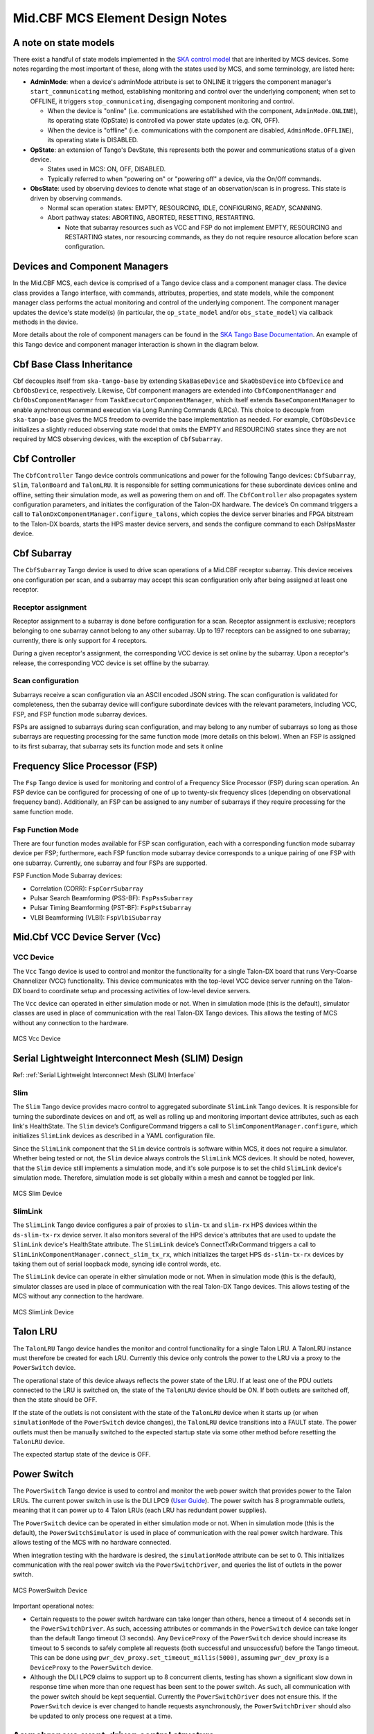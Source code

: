 .. Documentation

********************************
Mid.CBF MCS Element Design Notes
********************************

A note on state models
======================================================

There exist a handful of state models implemented in the `SKA control model
<https://developer.skao.int/projects/ska-control-model/en/latest/index.html>`_
that are inherited by MCS devices. Some notes regarding the most important of these, along with the states
used by MCS, and some terminology, are listed here:

* **AdminMode**: when a device's adminMode attribute is set to ONLINE it triggers
  the component manager's ``start_communicating`` method, establishing monitoring and control 
  over the underlying component; when set to OFFLINE, it triggers
  ``stop_communicating``, disengaging component monitoring and control.

  * When the device is "online" (i.e. communications are established with the component, ``AdminMode.ONLINE``),
    its operating state (OpState) is controlled via power state updates (e.g. ON, OFF).

  * When the device is "offline" (i.e. communications with the component are disabled, ``AdminMode.OFFLINE``),
    its operating state is DISABLED.

* **OpState**: an extension of Tango's DevState, this represents both the power and communications
  status of a given device.

  * States used in MCS: ON, OFF, DISABLED.

  * Typically referred to when "powering on" or "powering off" a device, via the On/Off commands.

* **ObsState**: used by observing devices to denote what stage of an observation/scan is in progress.
  This state is driven by observing commands.

  * Normal scan operation states: EMPTY, RESOURCING, IDLE, CONFIGURING, READY, SCANNING.

  * Abort pathway states: ABORTING, ABORTED, RESETTING, RESTARTING.
  
    * Note that subarray resources such as VCC and FSP do not implement EMPTY, RESOURCING and RESTARTING
      states, nor resourcing commands, as they do not require resource allocation before scan configuration.

Devices and Component Managers
======================================================

In the Mid.CBF MCS, each device is comprised of a Tango device class and a component manager class. 
The device class provides a Tango interface, with commands, attributes, properties, and state models, 
while the component manager class performs the actual monitoring and control of the underlying component.
The component manager updates the device's state model(s) (in particular, the ``op_state_model`` and/or ``obs_state_model``)
via callback methods in the device. 

More details about the role of component managers can be found in the `SKA Tango Base Documentation 
<https://developer.skao.int/projects/ska-tango-base/en/latest/concepts/component-managers.html>`_. 
An example of this Tango device and component manager interaction is shown in the diagram below. 

.. figure:: ../../diagrams/component-manager-interactions.png
   :align: center


Cbf Base Class Inheritance
==========================
Cbf decouples itself from ``ska-tango-base`` by extending ``SkaBaseDevice`` and ``SkaObsDevice`` into 
``CbfDevice`` and ``CbfObsDevice``, respectively. Likewise, Cbf component managers are extended 
into ``CbfComponentManager`` and ``CbfObsComponentManager`` from ``TaskExecutorComponentManager``, 
which itself extends ``BaseComponentManager`` to enable aynchronous command execution via Long Running Commands (LRCs).
This choice to decouple from ``ska-tango-base`` gives the MCS freedom to override the base implementation as needed. 
For example, ``CbfObsDevice`` initializes a slightly reduced observing state model that omits the EMPTY and RESOURCING 
states since they are not required by MCS observing devices, with the exception of ``CbfSubarray``.


Cbf Controller
======================================================

The ``CbfController`` Tango device controls communications and power for the following Tango devices: 
``CbfSubarray``, ``Slim``, ``TalonBoard`` and ``TalonLRU``.
It is responsible for setting communications for these subordinate devices online and offline,
setting their simulation mode, as well as powering them on and off.
The ``CbfController`` also propagates system configuration parameters, and initiates
the configuration of the Talon-DX hardware.
The device’s On command triggers a call to ``TalonDxComponentManager.configure_talons``, which copies 
the device server binaries and FPGA bitstream to the Talon-DX boards, starts the HPS master 
device servers, and sends the configure command to each DsHpsMaster device.

Cbf Subarray 
======================================================

The ``CbfSubarray`` Tango device is used to drive scan operations of a Mid.CBF receptor subarray.
This device receives one configuration per scan, and a subarray may accept this scan configuration
only after being assigned at least one receptor.

Receptor assignment
-------------------

Receptor assignment to a subarray is done before configuration for a scan. 
Receptor assignment is exclusive; receptors belonging to one subarray cannot 
belong to any other subarray. Up to 197 receptors can be assigned to one subarray; 
currently, there is only support for 4 receptors.

During a given receptor's assignment, the corresponding VCC device is set online by the subarray.
Upon a receptor's release, the corresponding VCC device is set offline by the subarray. 

Scan configuration
------------------

Subarrays receive a scan configuration via an ASCII encoded JSON string. The scan 
configuration is validated for completeness, then the subarray device will configure
subordinate devices with the relevant parameters, including VCC, FSP, and FSP function
mode subarray devices.

FSPs are assigned to subarrays during scan configuration, and may belong to any
number of subarrays so long as those subarrays are requesting processing for
the same function mode (more details on this below). When an FSP is assigned to its
first subarray, that subarray sets its function mode and sets it online

Frequency Slice Processor (FSP)
======================================================

The ``Fsp`` Tango device is used for monitoring and control of a Frequency Slice 
Processor (FSP) during scan operation. An FSP device can be configured for processing 
of one of up to twenty-six frequency slices (depending on observational frequency 
band). Additionally, an FSP can be assigned to any number of subarrays if they require
processing for the same function mode.

Fsp Function Mode
-----------------

There are four function modes available for FSP scan configuration, each with a 
corresponding function mode subarray device per FSP; furthermore, each FSP function
mode subarray device corresponds to a unique pairing of one FSP with one subarray.
Currently, one subarray and four FSPs are supported.

FSP Function Mode Subarray devices:

* Correlation (CORR): ``FspCorrSubarray``
* Pulsar Search Beamforming (PSS-BF): ``FspPssSubarray``
* Pulsar Timing Beamforming (PST-BF): ``FspPstSubarray``
* VLBI Beamforming (VLBI): ``FspVlbiSubarray``

Mid.Cbf VCC Device Server (Vcc)
===========================================

VCC Device
----------
The ``Vcc`` Tango device is used to control and monitor the functionality for a
single Talon-DX board that runs Very-Coarse Channelizer (VCC) functionality. This device communicates with
the top-level VCC device server running on the Talon-DX board to coordinate
setup and processing activities of low-level device servers.

The ``Vcc`` device can operated  in either simulation mode or not. When in simulation
mode (this is the default), simulator classes are used in place of communication
with the real Talon-DX Tango devices. This allows the testing of MCS without
any connection to the hardware.

.. figure:: ../../diagrams/vcc-device.png
   :align: center
   
   MCS Vcc Device


Serial Lightweight Interconnect Mesh (SLIM) Design
==================================================

Ref: :ref:`Serial Lightweight Interconnect Mesh (SLIM) Interface`

Slim
----
The ``Slim`` Tango device provides macro control to aggregated subordinate ``SlimLink`` Tango devices.
It is responsible for turning the subordinate devices on and off, as well as rolling up 
and monitoring important device attributes, such as each link's HealthState. The ``Slim``
device’s ConfigureCommand triggers a call to ``SlimComponentManager.configure``, which 
initializes ``SlimLink`` devices as described in a YAML configuration file.

Since the ``SlimLink`` component that the ``Slim`` device controls is software within MCS, it does not 
require a simulator. Whether being tested or not, the ``Slim`` device always controls the ``SlimLink`` 
MCS devices. It should be noted, however, that the ``Slim`` device still implements a simulation mode,
and it's sole purpose is to set the child ``SlimLink`` device's simulation mode. Therefore, simulation mode 
is set globally within a mesh and cannot be toggled per link.

.. figure:: ../../diagrams/slim-device.png
   :align: center
   
   MCS Slim Device

SlimLink
--------
The ``SlimLink`` Tango device configures a pair of proxies to ``slim-tx`` and ``slim-rx`` HPS devices 
within the ``ds-slim-tx-rx`` device server. It also monitors several of the HPS device's attributes
that are used to update the ``SlimLink`` device's HealthState attribute. The ``SlimLink`` device’s 
ConnectTxRxCommand triggers a call to ``SlimLinkComponentManager.connect_slim_tx_rx``, which 
initializes the target HPS ``ds-slim-tx-rx`` devices by taking them out of serial loopback 
mode, syncing idle control words, etc.

The ``SlimLink`` device can operate in either simulation mode or not. When in simulation
mode (this is the default), simulator classes are used in place of communication
with the real Talon-DX Tango devices. This allows testing of the MCS without
any connection to the hardware.

.. figure:: ../../diagrams/slimlink-device.png
   :align: center
   
   MCS SlimLink Device


Talon LRU
======================================================

The ``TalonLRU`` Tango device handles the monitor and control functionality 
for a single Talon LRU. A TalonLRU instance must therefore be created for each LRU. 
Currently this device only controls the power to the LRU via a proxy to the ``PowerSwitch`` 
device.

The operational state of this device always reflects the power state of the LRU.
If at least one of the PDU outlets connected to the LRU is switched on, the state 
of the ``TalonLRU`` device should be ON. If both outlets are switched off, then the
state should be OFF.

If the state of the outlets is not consistent with the state of the ``TalonLRU`` device
when it starts up (or when ``simulationMode`` of the ``PowerSwitch`` device changes),
the ``TalonLRU`` device transitions into a FAULT state. The power outlets must then
be manually switched to the expected startup state via some other method before resetting
the ``TalonLRU`` device.

The expected startup state of the device is OFF.

Power Switch
======================================================

The ``PowerSwitch`` Tango device is used to control and monitor the web power switch 
that provides power to the Talon LRUs. The current power switch in use is the DLI LPC9 (`User Guide
<http://www.digital-loggers.com/downloads/Product%20Manuals/Power%20Control/pro%20manual.pdf>`_). 
The power switch has 8 programmable outlets, meaning that it can power up to 4 Talon 
LRUs (each LRU has redundant power supplies).

The ``PowerSwitch`` device can be operated in either simulation mode or not. When in simulation
mode (this is the default), the ``PowerSwitchSimulator`` is used in place of communication with
the real power switch hardware. This allows testing of the MCS with no hardware connected.

When integration testing with the hardware is desired, the ``simulationMode`` attribute can
be set to 0. This initializes communication with the real power switch via the ``PowerSwitchDriver``,
and queries the list of outlets in the power switch. 

.. figure:: ../../diagrams/power-switch-device.png
   :align: center
   
   MCS PowerSwitch Device

Important operational notes:

.. #TODO: Remove? No longer relevant with PowerSwitch commands refactored into LRCs
- Certain requests to the power switch hardware can take longer than others, hence a timeout of
  4 seconds set in the ``PowerSwitchDriver``. As such, accessing attributes or commands in the 
  ``PowerSwitch`` device can take longer than the default Tango timeout (3 seconds). Any ``DeviceProxy``
  of the ``PowerSwitch`` device should increase its timeout to 5 seconds to safely complete all requests
  (both successful and unsuccessful) before the Tango timeout. This can be done using
  ``pwr_dev_proxy.set_timeout_millis(5000)``, assuming ``pwr_dev_proxy`` is a ``DeviceProxy`` to 
  the ``PowerSwitch`` device.
- Although the DLI LPC9 claims to support up to 8 concurrent clients, testing has 
  shown a significant slow down in response time when more than one request has been 
  sent to the power switch. As such, all communication with the power switch should be kept 
  sequential. Currently the ``PowerSwitchDriver`` does not ensure this. If the ``PowerSwitch``
  device is ever changed to handle requests asynchronously, the ``PowerSwitchDriver`` should
  also be updated to only process one request at a time. 


Asynchronous event-driven control structure
===========================================
MCS version 1.0.0 introduces the concept of an event-driven system, which solves some
timing headaches and provides some additional benefits, at the expense of increased complexity.

Long-Running Commands (LRC)
---------------------------
Some operations in the CBF take time and there's no getting around it. Before the event-driven
approach was in place, a workaround used in MCS was to have clients temporarily increase a 
component's timeout from the default 3 seconds before issuing calls, then 
reverting this change after completion. Since this is clearly a hacky solution, an alternative was needed.

Version 1.0.0 of ``ska-tango-base`` introduced the `LRC Protocol 
<https://developer.skao.int/projects/ska-tango-base/en/1.0.0/reference/lrc-client-server-protocol.html>`_. 
By having command classes inherit from ``SubmittedSlowCommand`` rather than ``BaseCommand`` or ``ResponseCommand``, 
clients can no longer expect a command's final result to be returned immediately. Although they both return a tuple,
LRC return values are different; a fast command returns ``(result_code, message)``, 
whereas the tuple that an LRC immediately returns is ``(result_code, command_id)``, where command_id is 
a unique command identifier string, unless the command was rejected, in which case the 
command_id is not generated, and instead replaced with a message to explain the rejection.

An LRC's immediate result_code indicates only whether the command was added to the ``TaskExecutor``'s queue, 
or was rejected, for exmaple, due to the ``TaskExecutor``'s queue being full. Once queued, commands are 
executed within a separate "task-executor thread" running in parallel to the main control thread.
The actual results of LRCs come from published ``longRunningCommandResult`` attribute change events. 
The value of this attribute is a tuple of (command_id, result_code_message), a slightly odd format
since result_code_message is a list(int, str) cast into a string, containing the result_code integer 
*and* message string; for example: ``command_id, result_code_message = 
('1725379432.518609_238583733127885_RemoveAllReceptors', '[0, "RemoveAllReceptors completed OK"]')``.

One implication of the shift to execute commands in a separate thread is that the structure 
of the command logic had to change to accomodate parallelism. In devices, ``FastCommand``s are 
implemented as an "execution" method that initiates the command when called, and a command class 
(instantiated during initialization), whose ``do()`` method calls a "command thread" 
method in the component manager; this where the command logic lives. When the command is called by a client, 
the execution method fetches the command class object and runs its ``do()`` method. Additionally, 
the device either implements ``is_<COMMAND>_allowed()`` methods for commands that override 
baseclass commands, or else the command class implements an ``is_allowed()`` method for 
novel commands, which these commands' ``do()`` methods use as a condition to guard the 
component manager call in case a command is called from an invalid state, etc. By contrast, 
LRCs still implement the execution method, but do not implement command classes; instead, 
during initialization a ``SubmittedSlowCommand`` object is instantiated and when the command is executed, 
this object's ``do()`` method is called instead. Rather than just one method in the component manager, 
LRCs have two. The first "submit" method has public scope and is the one called by the ``SubmittedSlowCommand``'s ``do()`` method. 
All this public method does is submit a task to the ``TaskExecutor``'s queue and, among other things, 
this task's arguments include 1. the second, private scoped, command thread, containing all the command's logic, 
and 2. the ``is_<COMMAND>_allowed()`` function, now defined in the component manager rather than the device; 
this is important, as the validity of calling a given command needs to be evaluated when the task is executed rather 
than when the command is called by the client. For this reason, overridden baseclass commands still have an 
overridden ``is_<COMMAND>_allowed()`` method defined in the device, but all it does is return ``True``, 
in order to defer judgement to the component manager's ``is_<COMMAND>_allowed()`` method that will 
run when the command is popped off of the queue.

Another implication of parallelism in MCS is that multiple commands can be queued 
without regard for their results, or even for how long they take to run (at least until their results are needed), 
which solves the hacky update-command-timeouts workaround. Instead, once queued, LRCs rely on change events to 
communicate their progress. The relevant devices' ``longRunningCommandResult`` attributes are subscribed to during 
component manager initialization, and a callback mechanism detects these events and keeps track of who is waiting 
on what results, which is not trivial as this opens the door for even further complexity; 
when a 'parent' LRC calls a 'child' command on one of its components that is also an LRC, a nested LRC call. 
To manage this confusing use case, mutexes (locks in python) are used to block commands 
from getting too far ahead of their components' LRC results by a) keeping track of how many 
LRCs remain in progress for a given client, and b) enforcing a final (much longer) timeout for LRCs, 
after which time the client must give up and call the original command a failure. This mechanism is described next in more detail.

Blocking Commands and Locks
----------------------------
In MCS, any command added to the ``TaskExecutor``'s queue is a "blocking command", in the sense that each of these 
commands will eventually block the client that issued them. 

As a simple example, if command A (parent) adds command B (child) to the queue, 
command A will be blocked until command B produces a
change event for its result. After command A queues command B, it is free to continue 
executing any logic that does not rely on command B's result, but once it reaches this blocking point, it must wait.

MCS keeps track of these blocking commands by adding their command IDs to a set as they are queued, 
and removing them when change events for the ``longRunningCommandResult`` attribute are recieved. 
This way, when command A reaches its blocking point, it calls a function that waits until the set is emptied 
(indicating command B has finished), else the timeout is reached and the parent command fails.

Locks (Mutexes) are used to protect against race conditions; when multiple threads attempt concurrent access on a shared resource. 
Sticking with the previous example, when command A adds command B to the queue, it also adds command B to the blocking_commands set.
Without locking the resource during this add operation, command B would be free to manipulate the blocking_commands set 
as well, which could lead to a non-deterministic result. If command A is the first of several commands issued in a loop, 
it is possible that the next command, command C, will attempt to be added to blocking_commands at the same moment command B's 
results change event is recieved, which would simultaneously try to remove command B from blocking_commands. 
Using a lock to access blocking_commands restores determinism because if the add operation locks the set, 
the remove operation will see that it is locked and wait patiently for it to unlock, and vice versa.

In addition to protecting the blocking_commands set, locks also protect state transitions, as well as certain important attribute accesses, 
such as ``healthState`` and ``Subarray.lastDelayModel``. Some of these locks are not currently necessarry, but as event-driven functionality 
continues to be added to MCS, new change event callbacks may opt to update these resources, so locks were proactively added.


Improvements to Control Flow
---------------------------
The upgrade to ``ska-tango-base`` v1.0.0 provided an opportunity to reduce technical debt and 
consolidate the MCS code base in general. The biggest change is the removal of On/Off commands 
from devices that do not directly control hardware, since these devices do not need to distinguish 
between having communication established and being turned on. Notably, the ``PowerSwitch`` device, 
although it *does* control hardware directly, does not include On/Off commands. This is because the 
components it controls are individual outlets on power distribution units (PDUs), which manipulates a lower-level
than the device-level On/Off commands would, therefore, there is no practical difference between
a ``PowerSwitch`` device being on or simply communicating with its component. Rather than explicitly 
issue On/Off commands to update the ``OpState`` model in these devices, the ``PowerState`` enum is 
instead set as the end of ``start_communicating()`` and ``stop_communicating()`` methods, which run after setting
the ``AdminMode`` attribute to ``AdminMode.ONLINE`` and ``AdminMode.OFFLINE``, respectively. In the rest of 
the MCS devices (the ones that *do* implement On and Off commands), these methods set the
``CommunicationStatus`` attribute to ``CommunicationStatus.ESTABLISHED`` and ``CommunicationStatus.DISABLED``, 
respectively; they also set ``AdminMode.UNKNOWN`` during ``stop_communicating()`` to move the 
``OpState`` model, since setting ``CommunicationStatus.NOT_ESTABLISHED`` has no action.


Talon DX Log Consumer
=====================================================
The Talon DX Log Consumer is a Tango device intended to run on the host machine that connects
to the Talon-DX boards. This Tango device is set up as a default logging target for all the
Tango device servers running on the HPS of each Talon-DX board. When the HPS device servers
output logs via the Tango Logging Service, the logs get transmitted to this log consumer device
where they get converted to the SKA logging format and output once again via the
SKA logging framework. In this way logs from the Talon-DX boards can be aggregated in once
place and eventually shipped to the Elastic framework in the same way as logs from the Mid CBF
Monitor and Control Software (MCS).

Note: more instances of the device may be created to provide enough bandwidth for all the HPS device servers.


Connecting from HPS DS to the Log Consumer
--------------------------------------------
The Talon-DX boards connect to the host machine (currently known as the development server) over
a single Ethernet connection. The IP address of the development server on this connection is
``169.254.100.88`` and all outgoing traffic from the Talon-DX boards must be addressed to this IP.

When the log consumer starts up on the development server, the OmniORB end point (IP address and port) it is assigned
is local to the development server (i.e. IP address ``142.73.34.173``, arbitrary port). Since the Talon
boards are unable to connect to this IP address. we need to manually publish a different
endpoint when starting up the log consumer that is visible to the HPS devices.

The following ORB arguments are used (see the make target ``talondx-log-consumer``):

* ``-ORBendPointPublish giop:tcp:169.254.100.88:60721``: Exposes this IP address and port to all clients of this Tango device. When the HPS device servers contact the database to get the network information of the log consumer, this is the IP address and port that is returned. The IP address matches that of the Ethernet connection to the development server, allowing the HPS device servers to direct their messages across that interface.
* ``-ORBendPoint giop:tcp:142.73.34.173:60721``: Assigns the IP address and port that the log consumer device is actually running on. This needs to be manually assigned since an iptables mapping rule was created on the development server to route any TCP traffic coming in on ``169.254.100.88:60721`` to ``142.73.34.173:60721``.

Some important notes:

* Due to the end point publishing, no Tango devices running on the development server will be able to connect to the log consumer (including being able to configure the device from Jive). This is because the published IP address is not accessible on the development server. There may be a way to publish multiple endpoints, but this needs further investigation.
* If the log consumer device cannot be started due to an OmniORB exception saying that the end point cannot be created, it is possible that the ``142.73.34.173`` needs to change to something else. It is not yet clear why this can happen. To change it, do the following:

  * Remove the ORB arguments from the ``talondx-log-consumer`` make target, and then start the log consumer.
  * Open up Jive and look at what IP address is automatically assigned to the log consumer device. This is the IP address that we now need to use for the endpoint.
  * Find the iptables rule that maps ``169.254.100.88:60721`` to ``142.73.34.173:60721``, and change it to the new IP address.
  * Add the ORB arguments back in, using the correct IP address for the end point.
